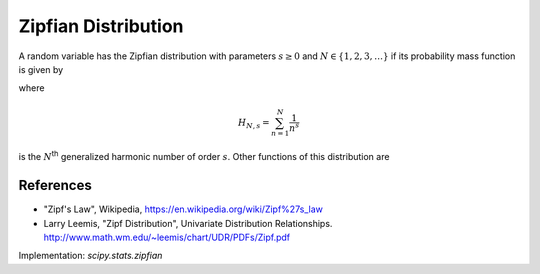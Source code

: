 
.. _discrete-zipfian:

Zipfian Distribution
========================

A random variable has the Zipfian distribution with parameters
:math:`s \ge 0` and :math:`N \in \{1, 2, 3, \dots\}` if its probability
mass function is given by

.. math::
   :nowrap:

    \begin{eqnarray*} p\left(k; s, N \right) & = & \frac{1}{H_{N, s}k^{s}}\quad k \in \{1, 2, \dots, n-1, n\} \end{eqnarray*}

where

.. math::

    H_{N, s}=\sum_{n=1}^{N}\frac{1}{n^{s}}

is the :math:`N`:sup:`th` generalized harmonic number of order
:math:`s`. Other functions of this distribution are

.. math::
   :nowrap:

    \begin{eqnarray*}
     F\left(x; s, N\right) & = & \frac{H_{k, s}}{H_{N, s}}, \\
    \mu & = & \frac{H_{N, s-1}}{H_{N, s}},\\
    \mu_{2} & = & \frac{H_{N, s-2}}{H_{N, s}} - \frac{H^2_{N, s-1}}{H^2_{N, s}},\\
    \gamma_1 & = & \frac{\frac{H_{N, s-3}}{H_{N, s}} - 3 \frac{H_{N, s-1}H_{N, s-2}}{H_{N, s}^2} + 2\frac{H_{N, s-1}^3}{H_{N, s}^3}}{\left(\frac{H_{N, s-2}H_{N, s}- H_{N, s-1}^2}{H_{N, s}^2}\right)^{\frac{3}{2}}}, \mbox{and}\\
    \gamma_2 & = & \frac{H_{N, s}^3 H_{N, s-4} - 4 H_{N, s}^2 H_{N, s-1} H_{N, s-3} + 6 H_{N, s} H_{N, s-1}^2 H_{N, s-2} - 3 H_{N, s-1}^4}{\left(H_{N, s-2} H_{N, s} - H_{N, s-1}^2 \right)^2}.
    \end{eqnarray*}

References
----------
-  "Zipf's Law", Wikipedia, https://en.wikipedia.org/wiki/Zipf%27s_law
-  Larry Leemis, "Zipf Distribution", Univariate Distribution Relationships. http://www.math.wm.edu/~leemis/chart/UDR/PDFs/Zipf.pdf

Implementation: `scipy.stats.zipfian`
